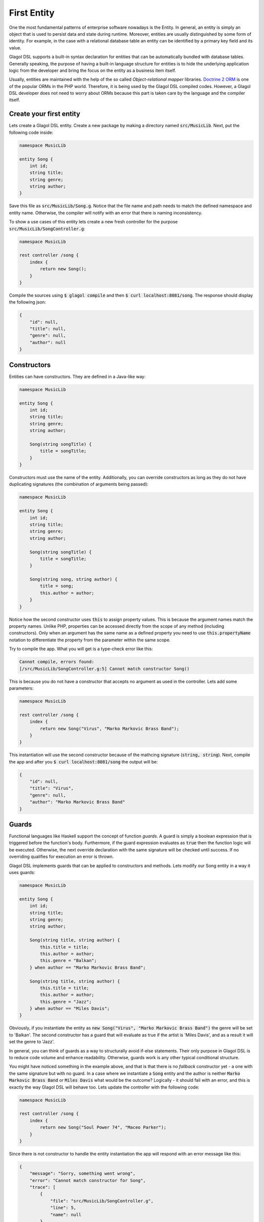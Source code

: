 .. _tutorial_entities:

First Entity
============
One the most fundamental patterns of enterprise software nowadays is the Entity. In general, an entity is simply an object that is used to persist data and state during runtime. Moreover, entities are usually distinguished by some form of identity. For example, in the case with a relational database table an entity can be identified by a primary key field and its value.

Glagol DSL supports a built-in syntax declaration for entities that can be automatically bundled with database tables. Generally speaking, the purpose of having a built-in language structure for entities is to hide the underlying application logic from the developer and bring the focus on the entity as a business item itself.

Usually, entities are maintained with the help of the so called `Object-relational mapper` libraries. `Doctrine 2 ORM <doctrine-project.org>`_ is one of the popular ORMs in the PHP world. Therefore, it is being used by the Glagol DSL compiled codes. However, a Glagol DSL developer does not need to worry about ORMs because this part is taken care by the language and the compiler itself.

Create your first entity
------------------------
Lets create a Glagol DSL entity. Create a new package by making a directory named :code:`src/MusicLib`. Next, put the following code inside:

.. code-block:: none

    namespace MusicLib

    entity Song {
        int id;
        string title;
        string genre;
        string author;
    }

Save this file as :code:`src/MusicLib/Song.g`. Notice that the file name and path needs to match the defined namespace and entity name. Otherwise, the compiler will notify with an error that there is naming inconsistency.

To show a use cases of this entity lets create a new fresh controller for the purpose :code:`src/MusicLib/SongController.g`:

.. code-block:: none

    namespace MusicLib

    rest controller /song {
        index {
            return new Song();
        }
    }

Compile the sources using :code:`$ glagol compile` and then :code:`$ curl localhost:8081/song`. The response should display the following json:

.. code-block:: json

    {
        "id": null,
        "title": null,
        "genre": null,
        "author": null
    }

Constructors
------------
Entities can have constructors. They are defined in a Java-like way:

.. code-block:: none

    namespace MusicLib

    entity Song {
        int id;
        string title;
        string genre;
        string author;

        Song(string songTitle) {
            title = songTitle;
        }
    }

Constructors must use the name of the entity. Additionally, you can override constructors as long as they do not have duplicating signatures (the combination of arguments being passed):

.. code-block:: none

    namespace MusicLib

    entity Song {
        int id;
        string title;
        string genre;
        string author;

        Song(string songTitle) {
            title = songTitle;
        }

        Song(string song, string author) {
            title = song;
            this.author = author;
        }
    }

Notice how the second constructor uses :code:`this` to assign property values. This is because the argument names match the property names. Unlike PHP, properties can be accessed directly from the scope of any method (including constructors). Only when an argument has the same name as a defined property you need to use :code:`this.propertyName` notation to differentiate the property from the parameter within the same scope.

Try to compile the app. What you will get is a type-check error like this:

.. code-block:: none

    Cannot compile, errors found:
    [/src/MusicLib/SongController.g:5] Cannot match constructor Song()

This is because you do not have a constructor that accepts no argument as used in the controller. Lets add some parameters:

.. code-block:: none

    namespace MusicLib

    rest controller /song {
        index {
            return new Song("Virus", "Marko Markovic Brass Band");
        }
    }

This instantiation will use the second constructor because of the mathcing signature (:code:`string, string`).
Next, compile the app and after you :code:`$ curl localhost:8081/song` the output will be:

.. code-block:: json

    {
        "id": null,
        "title": "Virus",
        "genre": null,
        "author": "Marko Markovic Brass Band"
    }

Guards
------
Functional languages like Haskell support the concept of function *guards*. A guard is simply a boolean expression that is triggered before the function's body. Furthermore, if the guard expression evaluates as :code:`true` then the function logic will be executed. Otherwise, the next override declaration with the same signature will be checked until success. If no overriding qualifies for execution an error is thrown.

Glagol DSL implements guards that can be applied to constructors and methods. Lets modify our Song entity in a way it uses guards:

.. code-block:: none

    namespace MusicLib

    entity Song {
        int id;
        string title;
        string genre;
        string author;

        Song(string title, string author) {
            this.title = title;
            this.author = author;
            this.genre = "Balkan";
        } when author == "Marko Markovic Brass Band";

        Song(string title, string author) {
            this.title = title;
            this.author = author;
            this.genre = "Jazz";
        } when author == "Miles Davis";
    }

Obviously, if you instantiate the entity as :code:`new Song("Virus", "Marko Markovic Brass Band")` the genre will be set to 'Balkan'. The second constructor has a guard that will evaluate as true if the artist is 'Miles Davis', and as a result it will set the genre to 'Jazz'.

In general, you can think of guards as a way to structurally avoid if-else statements. Their only purpose in Glagol DSL is to reduce code volume and enhance readability. Otherwise, guards work is any other typical conditional structure.

You might have noticed something in the example above, and that is that there is no *fallback* constructor yet - a one with the same signature but with no guard. In a case where we instantiate a :code:`Song` entity and the author is neither :code:`Marko Markovic Brass Band` or :code:`Miles Davis` what would be the outcome? Logically - it should fail with an error, and this is exactly the way Glagol DSL will behave too. Lets update the controller with the following code:

.. code-block:: none

    namespace MusicLib

    rest controller /song {
        index {
            return new Song("Soul Power 74", "Maceo Parker");
        }
    }

Since there is not constructor to handle the entity instantiation the app will respond with an error message like this:

.. code-block:: json

    {
        "message": "Sorry, something went wrong",
        "error": "Cannot match constructor for Song",
        "trace": [
            {
                "file": "src/MusicLib/SongController.g",
                "line": 5,
                "name": null
            }
        ]
    }

Glagol DSL will try to match methods/constructors with guards first. Furthermore, you can see that errors that originally happening in the generated PHP are mapped to the actual :code:`*.g` source files.

Lets default the song genre by adding a constructor without a guard:

.. code-block:: none

    namespace MusicLib

    entity Song {
        int id;
        string title;
        string genre;
        string author;

        Song(string title, string author) {
            this.title = title;
            this.author = author;
            this.genre = "Balkan";
        } when author == "Marko Markovic Brass Band";

        Song(string title, string author) {
            this.title = title;
            this.author = author;
            this.genre = "Jazz";
        } when author == "Miles Davis";

        Song(string title, string author) {
            this.title = title;
            this.author = author;
            this.genre = "Unknown";
        }
    }

The next chapter explains how to read, persist and delete entities from the database.
